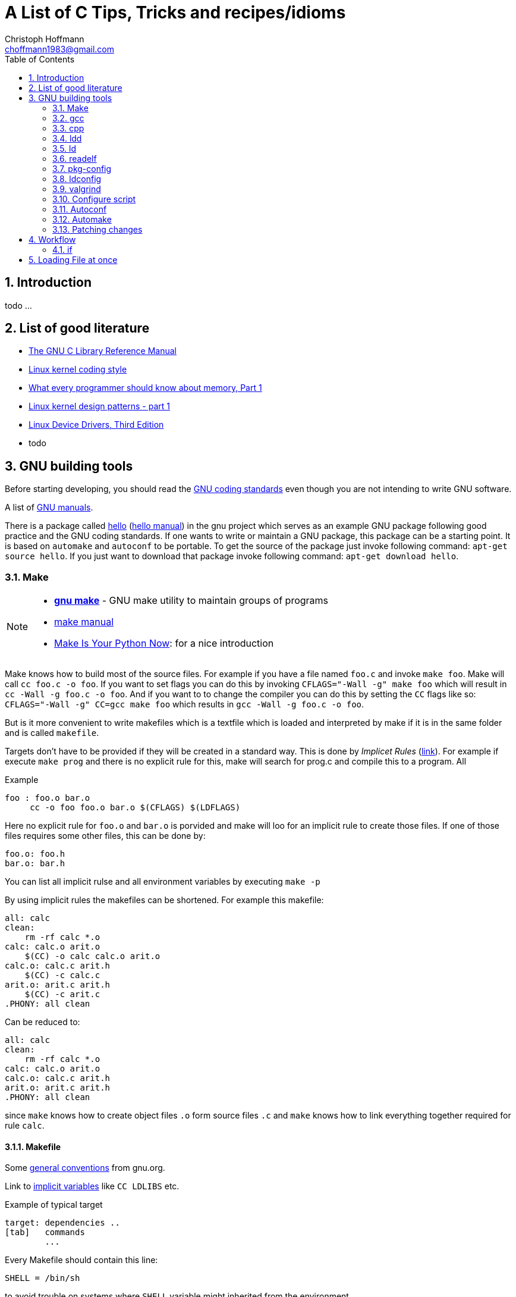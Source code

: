 = A List of +C+ Tips, Tricks and recipes/idioms
:Author:                Christoph Hoffmann
:Email:                 choffmann1983@gmail.com
:Revision:              0.0.1 'http://semver.org/[(semver)]'
:source-highlighter:    highlight
:numbered:
:toc:                   // set table of content
:icons:                 // search for icons in :inconsdir: (default: ./images/icons.)
:iconsdir:              ../asciidoc/images/icons
:imagesdir:             ../asciidoc/images/
// :scriptsdir:            ../asciidoc/js
// :linkcss:

:language:              c

== Introduction

todo ...

== List of good literature

* http://www.gnu.org/software/libc/manual/pdf/libc.pdf[The GNU C Library
Reference Manual]
* https://www.kernel.org/doc/Documentation/CodingStyle[Linux kernel coding style]
* http://lwn.net/Articles/250967/[What every programmer should know about memory, Part 1]
* http://lwn.net/Articles/336224/[Linux kernel design patterns - part 1]
* https://lwn.net/Kernel/LDD3/[Linux Device Drivers, Third Edition]
* todo

== GNU building tools

Before starting developing, you should read the https://www.gnu.org/prep/standards/[GNU coding standards] even though you are not intending to write GNU software.

A list of https://www.gnu.org/manual/[GNU manuals].

There is a package called https://www.gnu.org/software/hello/[hello] (https://www.gnu.org/software/hello/manual/[hello manual]) in the gnu project which serves as an example GNU package following good practice and the GNU coding standards. If one wants to write or maintain a GNU package, this package can be a starting point. It is based on `automake` and `autoconf` to be portable. To get the source of the package just invoke following command: `apt-get source hello`. If you just want to download that package invoke following command: `apt-get download hello`.

=== Make
[NOTE]
==========================
* https://www.gnu.org/software/make/[*gnu make*] - GNU make utility to maintain groups of  
    programs 
* https://www.gnu.org/software/make/[make manual]
* http://c.learncodethehardway.org/book/ex2.html[Make Is Your Python Now]: for a nice introduction
==========================

Make knows how to build most of the source files. For example if you have a file named `foo.c` and invoke `make foo`. Make will call `cc foo.c -o foo`. If you want to set flags you can do this by invoking `CFLAGS="-Wall -g" make foo` which will result in `cc -Wall -g foo.c -o foo`. And if you want to to change the compiler you can do this by setting the `CC` flags like so: `CFLAGS="-Wall -g" CC=gcc make foo` which results in `gcc -Wall -g foo.c -o foo`.

But is it more convenient to write makefiles which is a textfile which is loaded and interpreted by make if it is in the same folder and is called `makefile`.

Targets don't have to be provided if they will be created in a standard way. This is done by _Implicet Rules_ (https://www.gnu.org/software/make/manual/make.html#Implicit-Rules[link]). For example if execute `make prog` and there is no explicit rule for this, make will search for prog.c and compile this to a program. All

.Example
[source, sh]
--------------------------
foo : foo.o bar.o
     cc -o foo foo.o bar.o $(CFLAGS) $(LDFLAGS)
--------------------------

Here no explicit rule for `foo.o` and `bar.o` is porvided and make will loo for an implicit rule to create those files. If one of those files requires some other files, this can be done by:

[source, sh]
--------------------------
foo.o: foo.h
bar.o: bar.h
--------------------------

You can list all implicit rulse and all environment variables by executing `make -p`

By using implicit rules the makefiles can be shortened. For example this makefile:

[source, sh]
--------------------------
all: calc 
clean:  
    rm -rf calc *.o
calc: calc.o arit.o
    $(CC) -o calc calc.o arit.o
calc.o: calc.c arit.h
    $(CC) -c calc.c 
arit.o: arit.c arit.h
    $(CC) -c arit.c
.PHONY: all clean
--------------------------

Can be reduced to:

[source, sh]
--------------------------
all: calc 
clean:  
    rm -rf calc *.o
calc: calc.o arit.o
calc.o: calc.c arit.h
arit.o: arit.c arit.h
.PHONY: all clean
--------------------------

since `make` knows how to create object files `.o` form source files `.c` and `make` knows how to link everything together required for rule `calc`.

==== Makefile

Some https://www.gnu.org/prep/standards/html_node/Makefile-Conventions.html#Makefile-Conventions[general conventions] from gnu.org.

Link to http://www.gnu.org/software/make/manual/html_node/Implicit-Variables.html[implicit variables] like `CC LDLIBS` etc.

.Example of typical target
[source, sh]
--------------------------
target: dependencies ..
[tab]   commands
        ...
--------------------------

Every Makefile should contain this line:

    SHELL = /bin/sh

to avoid trouble on systems where `SHELL` variable might inherited from the environment.

Programs for building and compiling should be called by variables to enable users to substitute alternatives. For example following commands:

    'ar bison cc flex install ld ldconfig lex make makeinfo ranlib texi2dvi yacc'

should be called with following variables:

    '$(AR) $(BISON) $(CC) $(FLEX) $(INSTALL) $(LD) $(LDCONFIG) $(LEX)
    $(MAKE) $(MAKEINFO) $(RANLIB) $(TEXI2DVI) $(YACC)'


===== Using multiple targets

WARNING: Is not correct. Has to be revised!

If you want to compile multiple targets which should be compiled to the same name you can use `$<` which returns the depending filenames and `$@` which returns the target name.

.Example of using $< and $@
[source, sh]
--------------------------
CFLAGS = -Wall -g
SRC = prog1 prog2

all: $(SRC)

$(SRC): $(SRC).c
    $(CC) $(CFLAGS) $< -o $@ 

clean: 
    rm -r $(SRC)
--------------------------
Calling `make` results `prog1` and `prog2` assuming their exist `prog1.c` and `prog2.c`.


.Brief summary of http://www.gnu.org/software/make/manual/make.html#Automatic-Variables[Automatic variables]
--------------------------
For more detailes just go to http://www.gnu.org/software/make/manual/make.html#Automatic-Variables[Automatic variables]

* `$@` The name of the target file (the one before the colon)
* `$<` The name of the first (or only) prerequisite file (the first one after the colon)
* `$^` The names of all the prerequisite files (space separated)
* `$*` The stem (the bit which matches the % wildcard in the rule definition.
--------------------------



===== http://www.gnu.org/software/make/manual/make.html#Target_002dspecific[Target specific variables]

If it is required to set target specific variables you can use the targe specific variables. For example if you want a target which sets a macro `TEST`, following code will do the trick:

[source, sh]
--------------------------
CFLAGS = -Wall -g
SRC = prog1 prog2

all: $(SRC)

test: CFLAGS += -DTEST
test: $(SRC) 

clean: 
    rm -r $(SRC)
--------------------------

Calling `make test` will compile likewise the target `all` expect that the `TEST` macro will be set, which can be used in the source code.


=== gcc
--------------------------
GNU project C and C++ compiler
--------------------------

If you want to know the default include paths you have to consulte the used preprocessor which is in charge of replaceing all preprocessor commands including `#include` with actual valid C/C++ code. Just use `cpp -v` to show the required information.


gcc dump preprocessor defines

[source, sh]
--------------------------
$ gcc -dM -E - < /dev/null
--------------------------

examples

[source, sh]
--------------------------
$ gcc -dM -E -msse4 - < /dev/null | grep SSE[34]
--------------------------


How do I dump preprocessor macros coming from a particular header file:

[source, sh]
--------------------------
$ echo "#include <sys/socket.h>" | gcc -E -dM - | grep SOMAXCONN
#define SOMAXCONN 128
--------------------------

=== cpp             
--------------------------
The C Preprocessor
--------------------------

"The C preprocessor, often known as cpp, is a macro processor that is used automatically by the C compiler to transform your program before
compilation.  It is called a macro processor because it allows you to define macros, which are brief abbreviations for longer constructs."


`cpp -v` is the verbose mode which depicts the default include paths and other useful information. If you're working with microcontroller you might be familiar with the `avr-*` applications (especially if you're working with arduino or other prototype boards). For the avr system a preprocessor 'avr-cpp' exits also, which can be used, inter alia, to figure out where to find the default including files: `avr-cpp -v`.

=== ldd             
--------------------------
Print shared library dependencies
--------------------------

=== ld              
--------------------------
The GNU linker
--------------------------

todo

=== readelf         
--------------------------
Displays information about ELF file
--------------------------

todo

=== pkg-config      
--------------------------
Return metainformation about installed libraries
--------------------------

todo

=== ldconfig        
--------------------------
Configure dynamic linker run-time bindings
--------------------------

todo
    
=> ldconfig -p: list all installed/loaded libraries
        -> ldonfig -p | grep -i opencv: find all libraries which contains opencv

=== valgrind        
--------------------------
A suite of tools for debugging and profiling programs
--------------------------

todo


=== Configure script

http://www.gnu.org/prep/standards/html_node/Directory-Variables.html[Coding standards: Directory Variables] also for autoconf

todo


=== Autoconf
--------------------------
Generate configuration scripts
--------------------------

todo

=== Automake

todo


=== Patching changes

==== diff             
NOTE: *diff* - compare files line by line

compare files line by line
    -> recommended way of using for patching: diff -Naur old new &> fix.patch
    Example:
        . ls => file1 newfile1
        . diff -Naur file1 newfile1 &> fix.patch 
            -> fix.patch conatins everything which has been changed in newfile1 compared to file1
        . ls => file1 newfile1 fix.patch

==== patch            
NOTE: *patch* - apply a diff file to an original

apply a diff file to an original

    Example:
        . patch -p0 -b < fix.patch
        . file1 == newfile1
        . -b: makes backup of the patched file > file1.orig

== Workflow

=== if

[source]
--------------------------
if(condition) {
    statement
} else if(condition) {
    statement
} else {
    statement
}
--------------------------


== Loading File at once

This is a code snippet which loads the complete file into memory.

[source]
--------------------------
/**
 * Store all the file's contents in memory, useful to pass shaders
 * source code to OpenGL
 */
/* Problem:
 *  We should close the input file before the return NULL; statements but this would lead to a lot of repetition (DRY)
 *   -you could solve this by using goto or by abusing switch/for/while + break or by building an if else mess
 *  better solution: let the user handle the File: char* file_read(const FILE* input)
*/
char* file_read(const char* filename)
{
  FILE* input = fopen(filename, "rb");
  if(input == NULL) return NULL;
 
  if(fseek(input, 0, SEEK_END) == -1) return NULL;
  long size = ftell(input);
  if(size == -1) return NULL;
  if(fseek(input, 0, SEEK_SET) == -1) return NULL;
 
  /*if using c-compiler: dont cast malloc's return value*/
  char *content = (char*) malloc( (size_t) size +1  ); 
  if(content == NULL) return NULL;
 
  fread(content, 1, (size_t)size, input);
  if(ferror(input)) {
    free(content);
    return NULL;
  }
 
  fclose(input);
  content[size] = '\0';
  return content;
}
--------------------------
Source: http://en.wikibooks.org/wiki/OpenGL_Programming/Modern_OpenGL_Tutorial_02[OpenGL Tut02]


//////////////////////////
CommentBlock:     //////////////////////////
PassthroughBlock: ++++++++++++++++++++++++++
ListingBlock:     --------------------------
LiteralBlock:     ..........................
SidebarBlock:     **************************
QuoteBlock:       __________________________
ExampleBlock:     ==========================
OpenBlock:        --
//////////////////////////
